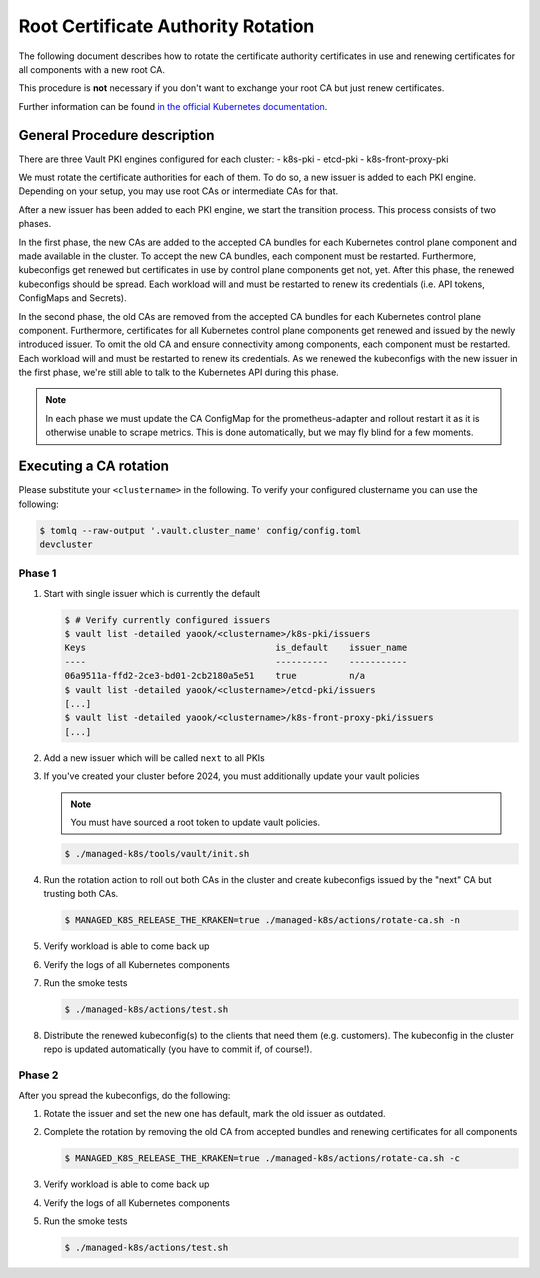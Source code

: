 Root Certificate Authority Rotation
===============================================

The following document describes how to rotate
the certificate authority certificates in use and renewing
certificates for all components with a new root CA.

This procedure is **not** necessary if you don't
want to exchange your root CA but just renew certificates.

Further information can be found
`in the official Kubernetes documentation <https://kubernetes.io/docs/tasks/tls/manual-rotation-of-ca-certificates/>`__.

General Procedure description
-----------------------------

There are three Vault PKI engines configured for each cluster:
- k8s-pki
- etcd-pki
- k8s-front-proxy-pki

We must rotate the certificate authorities for each of them.
To do so, a new issuer is added to each PKI engine.
Depending on your setup, you may use root CAs or intermediate CAs
for that.

After a new issuer has been added to each PKI engine,
we start the transition process.
This process consists of two phases.

In the first phase,
the new CAs are added to the accepted CA bundles for each
Kubernetes control plane component and made available in the cluster.
To accept the new CA bundles, each component must be restarted.
Furthermore, kubeconfigs get renewed but certificates in use
by control plane components get not, yet.
After this phase, the renewed kubeconfigs should be spread.
Each workload will and must be restarted to renew its credentials
(i.e. API tokens, ConfigMaps and Secrets).

In the second phase,
the old CAs are removed from the accepted CA bundles for each
Kubernetes control plane component.
Furthermore, certificates for all Kubernetes control plane
components get renewed and issued by the newly introduced issuer.
To omit the old CA and ensure connectivity among components,
each component must be restarted.
Each workload will and must be restarted to renew its credentials.
As we renewed the kubeconfigs with the new issuer in the first phase,
we're still able to talk to the Kubernetes API during this phase.

.. note::

  In each phase we must update the CA ConfigMap for the prometheus-adapter
  and rollout restart it as it is otherwise unable to scrape metrics.
  This is done automatically, but we may fly blind for a few moments.

Executing a CA rotation
-----------------------

Please substitute your ``<clustername>`` in the following.
To verify your configured clustername you can use the following:

.. code:: console

  $ tomlq --raw-output '.vault.cluster_name' config/config.toml
  devcluster

Phase 1
^^^^^^^

1. Start with single issuer which is currently the default

   .. code:: console

    $ # Verify currently configured issuers
    $ vault list -detailed yaook/<clustername>/k8s-pki/issuers
    Keys                                    is_default    issuer_name
    ----                                    ----------    -----------
    06a9511a-ffd2-2ce3-bd01-2cb2180a5e51    true          n/a
    $ vault list -detailed yaook/<clustername>/etcd-pki/issuers
    [...]
    $ vault list -detailed yaook/<clustername>/k8s-front-proxy-pki/issuers
    [...]

2. Add a new issuer which will be called ``next`` to all PKIs

   .. tabs::

      .. tab:: Without intermediates

        .. code:: console

          $ ./managed-k8s/tools/vault/rotate-root-ca-root.sh prepare

          $ # Verify
          $ vault list -detailed yaook/<clustername>/k8s-pki/issuers
          $ vault list -detailed yaook/<clustername>/etcd-pki/issuers
          $ vault list -detailed yaook/<clustername>/k8s-front-proxy-pki/issuers

      .. tab:: With intermediates

        1. Generate CSRs

          .. code:: console

            $ ./managed-k8s/tools/vault/rotate-root-ca-intermediate.sh prepare

        2. Sign the generated CSRs

        3. Import the signed certificates as new issuer "next"

          .. code:: console

            $ ./managed-k8s/tools/vault/rotate-root-ca-intermediate.sh load-signed-intermediates

            $ # Verify
            $ vault list -detailed yaook/<clustername>/k8s-pki/issuers
            $ vault list -detailed yaook/<clustername>/etcd-pki/issuers
            $ vault list -detailed yaook/<clustername>/k8s-front-proxy-pki/issuers

3. If you've created your cluster before 2024, you must additionally update your vault policies

   .. note::

     You must have sourced a root token to update vault policies.

   .. code:: console

     $ ./managed-k8s/tools/vault/init.sh


4. Run the rotation action to roll out both CAs in the cluster and create kubeconfigs
   issued by the "next" CA but trusting both CAs.

   .. code:: console

     $ MANAGED_K8S_RELEASE_THE_KRAKEN=true ./managed-k8s/actions/rotate-ca.sh -n

5. Verify workload is able to come back up

6. Verify the logs of all Kubernetes components

7. Run the smoke tests

   .. code:: console

     $ ./managed-k8s/actions/test.sh

8. Distribute the renewed kubeconfig(s) to the clients that need them (e.g. customers).
   The kubeconfig in the cluster repo is updated automatically (you have to commit if, of course!).

Phase 2
^^^^^^^

After you spread the kubeconfigs, do the following:

1. Rotate the issuer and set the new one has default,
   mark the old issuer as outdated.

   .. tabs::

      .. tab:: Without intermediates

        .. code:: console

          $ ./managed-k8s/tools/vault/rotate-root-ca-root.sh apply

          $ vault list -detailed yaook/<clustername>/k8s-pki/issuers
          Keys                                    is_default    issuer_name
          ----                                    ----------    -----------
          06a9511a-ffd2-2ce3-bd01-2cb2180a5e51    false         prev
          3e836f42-047f-b078-3795-0386aaff30c0    true          n/a
          $ vault list -detailed yaook/<clustername>/etcd-pki/issuers
          [...]
          $ vault list -detailed yaook/<clustername>/k8s-front-proxy-pki/issuers
          [...]

      .. tab:: With intermediates

        .. code:: console

          $ ./managed-k8s/tools/vault/rotate-root-ca-intermediate.sh apply

          $ vault list -detailed yaook/<clustername>/k8s-pki/issuers
          Keys                                    is_default    issuer_name
          ----                                    ----------    -----------
          06a9511a-ffd2-2ce3-bd01-2cb2180a5e51    false         prev
          3e836f42-047f-b078-3795-0386aaff30c0    true          n/a
          $ vault list -detailed yaook/<clustername>/etcd-pki/issuers
          [...]
          $ vault list -detailed yaook/<clustername>/k8s-front-proxy-pki/issuers
          [...]

2. Complete the rotation by removing the old CA from accepted bundles
   and renewing certificates for all components

   .. code:: console

     $ MANAGED_K8S_RELEASE_THE_KRAKEN=true ./managed-k8s/actions/rotate-ca.sh -c

3. Verify workload is able to come back up

4. Verify the logs of all Kubernetes components

5. Run the smoke tests

   .. code:: console

     $ ./managed-k8s/actions/test.sh
